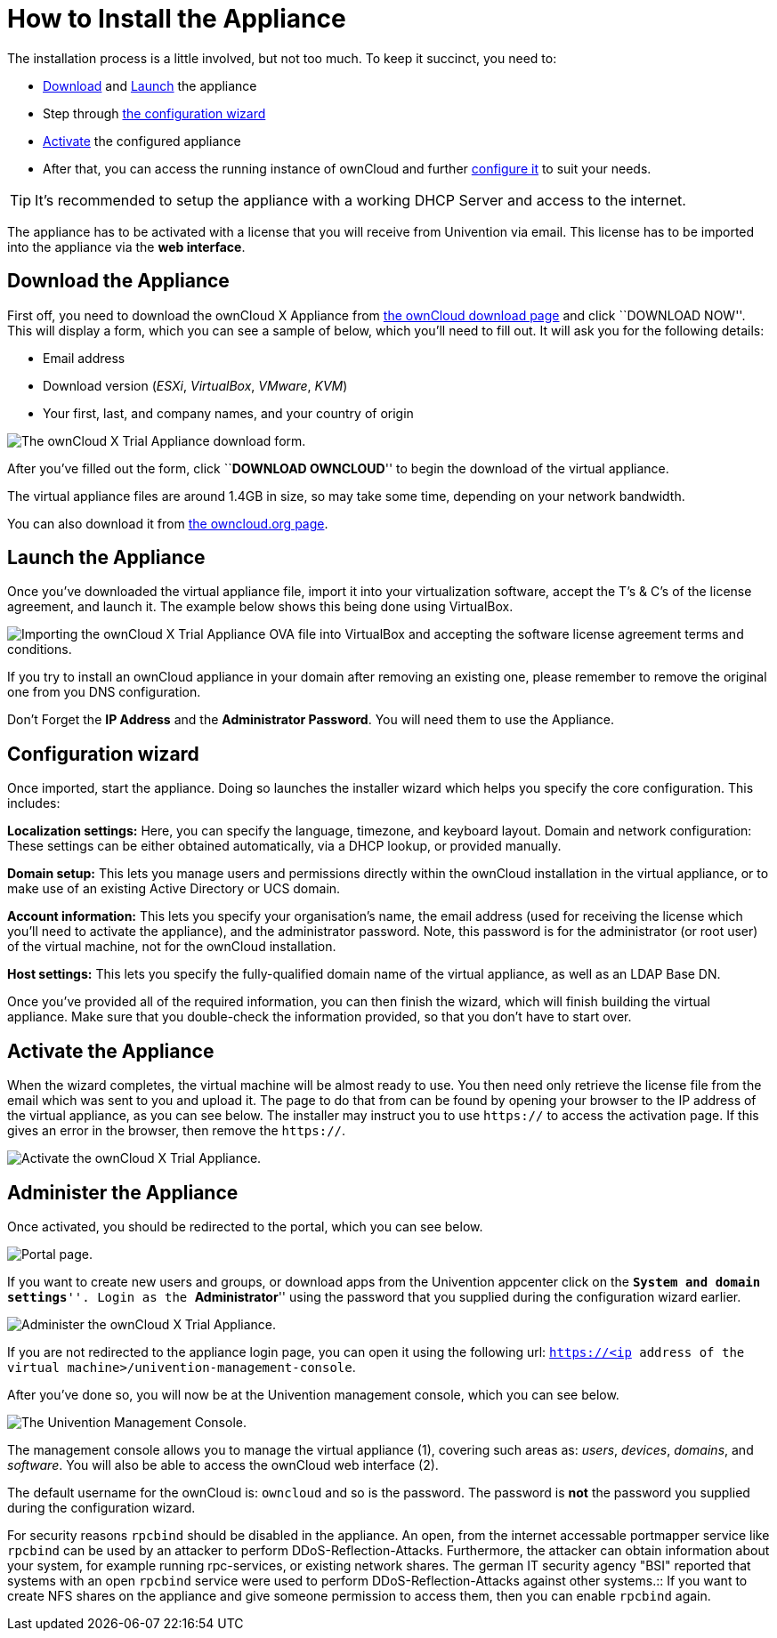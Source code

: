 = How to Install the Appliance

The installation process is a little involved, but not too much. 
To keep it succinct, you need to:

* xref:download-the-appliance[Download] and xref:launch-the-appliance[Launch] the appliance
* Step through xref:the-configuration-wizard[the configuration wizard]
* xref:activate-the-appliance[Activate] the configured appliance
* After that, you can access the running instance of ownCloud and further xref:administer-the-appliance[configure it] to suit your needs.

TIP: It's recommended to setup the appliance with a working DHCP Server and access to the internet.

The appliance has to be activated with a license that you will receive from Univention via email. 
This license has to be imported into the appliance via the *web interface*.

[[download-the-appliance]]
== Download the Appliance

First off, you need to download the ownCloud X Appliance from
https://owncloud.com/download[the ownCloud download page] and click
``DOWNLOAD NOW''. This will display a form, which you can see a sample
of below, which you’ll need to fill out. It will ask you for the
following details:

* Email address
* Download version (_ESXi_, _VirtualBox_, _VMware_, _KVM_)
* Your first, last, and company names, and your country of origin

image:/server/_images/appliance/download-form.png[The ownCloud X Trial Appliance download form.]

After you’ve filled out the form, click ``**DOWNLOAD OWNCLOUD**'' to
begin the download of the virtual appliance.

The virtual appliance files are around 1.4GB in size, so may take some
time, depending on your network bandwidth.

You can also download it from
https://owncloud.org/download/#owncloud-server-appliance[the
owncloud.org page].

[[launch-the-appliance]]
== Launch the Appliance

Once you’ve downloaded the virtual appliance file, import it into your
virtualization software, accept the T’s & C’s of the license agreement,
and launch it. The example below shows this being done using VirtualBox.

image:/server/_images/appliance/import-the-virtual-appliance.png[Importing the ownCloud X Trial Appliance OVA file into VirtualBox and accepting the software license agreement terms and conditions.]

If you try to install an ownCloud appliance in your domain after
removing an existing one, please remember to remove the original one
from you DNS configuration.

Don’t Forget the *IP Address* and the *Administrator Password*. You will
need them to use the Appliance.

[[the-configuration-wizard]]
== Configuration wizard

Once imported, start the appliance. Doing so launches the installer
wizard which helps you specify the core configuration. This includes:

*Localization settings:* Here, you can specify the language, timezone,
and keyboard layout. Domain and network configuration: These settings
can be either obtained automatically, via a DHCP lookup, or provided
manually.

*Domain setup:* This lets you manage users and permissions directly
within the ownCloud installation in the virtual appliance, or to make
use of an existing Active Directory or UCS domain.

*Account information:* This lets you specify your organisation’s name,
the email address (used for receiving the license which you’ll need to
activate the appliance), and the administrator password. Note, this
password is for the administrator (or root user) of the virtual machine,
not for the ownCloud installation.

*Host settings:* This lets you specify the fully-qualified domain name
of the virtual appliance, as well as an LDAP Base DN.

Once you’ve provided all of the required information, you can then
finish the wizard, which will finish building the virtual appliance.
Make sure that you double-check the information provided, so that you
don’t have to start over.

[[activate-the-appliance]]
== Activate the Appliance

When the wizard completes, the virtual machine will be almost ready to
use. You then need only retrieve the license file from the email which
was sent to you and upload it. The page to do that from can be found by
opening your browser to the IP address of the virtual appliance, as you
can see below. The installer may instruct you to use `https://` to
access the activation page. If this gives an error in the browser, then
remove the `https://`.

image:/server/_images/appliance/activate-the-virtual-appliance.png[Activate the ownCloud X Trial Appliance.]

[[administer-the-appliance]]
== Administer the Appliance

Once activated, you should be redirected to the portal, which you can
see below.

image:/server/_images/appliance/portal.png[Portal page.]

If you want to create new users and groups, or download apps from the
Univention appcenter click on the ``**System and domain settings**''.
Login as the ``**Administrator**'' using the password that you supplied
during the configuration wizard earlier.

image:/server/_images/appliance/login-to-the-virtual-appliance.png[Administer the ownCloud X Trial Appliance.]

If you are not redirected to the appliance login page, you can open it
using the following url:
`https://<ip address of the virtual machine>/univention-management-console`.

After you’ve done so, you will now be at the Univention management
console, which you can see below.

image:/server/_images/appliance/Univention-Management-Console.png[The Univention Management Console.]

The management console allows you to manage the virtual appliance (1),
covering such areas as: _users_, _devices_, _domains_, and _software_.
You will also be able to access the ownCloud web interface (2).

The default username for the ownCloud is: `owncloud` and so is the
password. The password is *not* the password you supplied during the
configuration wizard.

For security reasons `rpcbind` should be disabled in the appliance. An
open, from the internet accessable portmapper service like `rpcbind` can
be used by an attacker to perform DDoS-Reflection-Attacks. Furthermore,
the attacker can obtain information about your system, for example
running rpc-services, or existing network shares. The german IT security
agency "BSI" reported that systems with an open `rpcbind` service were
used to perform DDoS-Reflection-Attacks against other systems.::
  If you want to create NFS shares on the appliance and give someone
  permission to access them, then you can enable `rpcbind` again.
